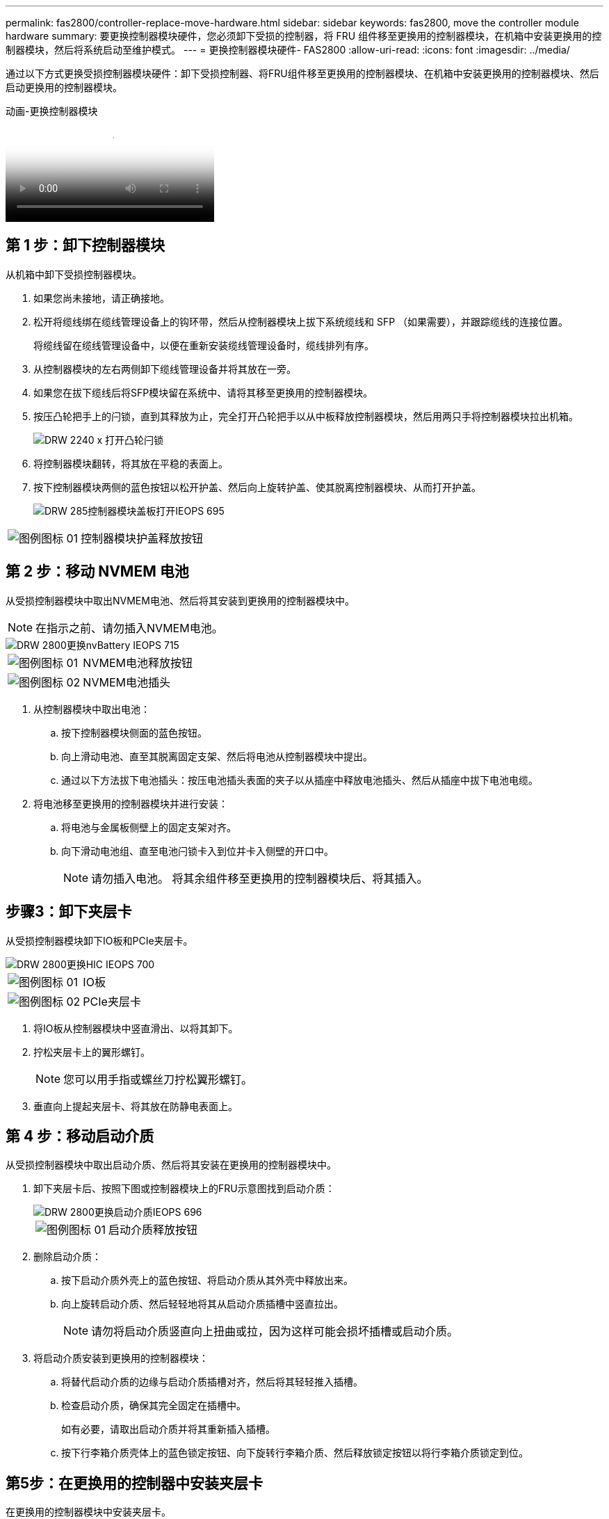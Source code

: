 ---
permalink: fas2800/controller-replace-move-hardware.html 
sidebar: sidebar 
keywords: fas2800, move the controller module hardware 
summary: 要更换控制器模块硬件，您必须卸下受损的控制器，将 FRU 组件移至更换用的控制器模块，在机箱中安装更换用的控制器模块，然后将系统启动至维护模式。 
---
= 更换控制器模块硬件- FAS2800
:allow-uri-read: 
:icons: font
:imagesdir: ../media/


[role="lead"]
通过以下方式更换受损控制器模块硬件：卸下受损控制器、将FRU组件移至更换用的控制器模块、在机箱中安装更换用的控制器模块、然后启动更换用的控制器模块。

.动画-更换控制器模块
video::c83a3301-3161-4d65-86e8-af540147576a[panopto]


== 第 1 步：卸下控制器模块

从机箱中卸下受损控制器模块。

. 如果您尚未接地，请正确接地。
. 松开将缆线绑在缆线管理设备上的钩环带，然后从控制器模块上拔下系统缆线和 SFP （如果需要），并跟踪缆线的连接位置。
+
将缆线留在缆线管理设备中，以便在重新安装缆线管理设备时，缆线排列有序。

. 从控制器模块的左右两侧卸下缆线管理设备并将其放在一旁。
. 如果您在拔下缆线后将SFP模块留在系统中、请将其移至更换用的控制器模块。
. 按压凸轮把手上的闩锁，直到其释放为止，完全打开凸轮把手以从中板释放控制器模块，然后用两只手将控制器模块拉出机箱。
+
image::../media/drw_2240_x_opening_cam_latch.svg[DRW 2240 x 打开凸轮闩锁]

. 将控制器模块翻转，将其放在平稳的表面上。
. 按下控制器模块两侧的蓝色按钮以松开护盖、然后向上旋转护盖、使其脱离控制器模块、从而打开护盖。
+
image::../media/drw_2850_open_controller_module_cover_IEOPS-695.svg[DRW 285控制器模块盖板打开IEOPS 695]



[cols="1,3"]
|===


 a| 
image::../media/legend_icon_01.svg[图例图标 01]
 a| 
控制器模块护盖释放按钮

|===


== 第 2 步：移动 NVMEM 电池

从受损控制器模块中取出NVMEM电池、然后将其安装到更换用的控制器模块中。


NOTE: 在指示之前、请勿插入NVMEM电池。

image::../media/drw_2850_replace_nvbattery_IEOPS-715.svg[DRW 2800更换nvBattery IEOPS 715]

[cols="1,3"]
|===


 a| 
image::../media/legend_icon_01.svg[图例图标 01]
 a| 
NVMEM电池释放按钮



 a| 
image::../media/legend_icon_02.svg[图例图标 02]
 a| 
NVMEM电池插头

|===
. 从控制器模块中取出电池：
+
.. 按下控制器模块侧面的蓝色按钮。
.. 向上滑动电池、直至其脱离固定支架、然后将电池从控制器模块中提出。
.. 通过以下方法拔下电池插头：按压电池插头表面的夹子以从插座中释放电池插头、然后从插座中拔下电池电缆。


. 将电池移至更换用的控制器模块并进行安装：
+
.. 将电池与金属板侧壁上的固定支架对齐。
.. 向下滑动电池组、直至电池闩锁卡入到位并卡入侧壁的开口中。
+

NOTE: 请勿插入电池。  将其余组件移至更换用的控制器模块后、将其插入。







== 步骤3：卸下夹层卡

从受损控制器模块卸下IO板和PCIe夹层卡。

image::../media/drw_2850_replace_HIC_IEOPS-700.svg[DRW 2800更换HIC IEOPS 700]

[cols="1,3"]
|===


 a| 
image::../media/legend_icon_01.svg[图例图标 01]
 a| 
IO板



 a| 
image::../media/legend_icon_02.svg[图例图标 02]
 a| 
PCIe夹层卡

|===
. 将IO板从控制器模块中竖直滑出、以将其卸下。
. 拧松夹层卡上的翼形螺钉。
+

NOTE: 您可以用手指或螺丝刀拧松翼形螺钉。

. 垂直向上提起夹层卡、将其放在防静电表面上。




== 第 4 步：移动启动介质

从受损控制器模块中取出启动介质、然后将其安装在更换用的控制器模块中。

. 卸下夹层卡后、按照下图或控制器模块上的FRU示意图找到启动介质：
+
image::../media/drw_2850_replace_boot_media_IEOPS-696.svg[DRW 2800更换启动介质IEOPS 696]

+
[cols="1,3"]
|===


 a| 
image::../media/legend_icon_01.svg[图例图标 01]
 a| 
启动介质释放按钮

|===
. 删除启动介质：
+
.. 按下启动介质外壳上的蓝色按钮、将启动介质从其外壳中释放出来。
.. 向上旋转启动介质、然后轻轻地将其从启动介质插槽中竖直拉出。
+

NOTE: 请勿将启动介质竖直向上扭曲或拉，因为这样可能会损坏插槽或启动介质。



. 将启动介质安装到更换用的控制器模块：
+
.. 将替代启动介质的边缘与启动介质插槽对齐，然后将其轻轻推入插槽。
.. 检查启动介质，确保其完全固定在插槽中。
+
如有必要，请取出启动介质并将其重新插入插槽。

.. 按下行李箱介质壳体上的蓝色锁定按钮、向下旋转行李箱介质、然后释放锁定按钮以将行李箱介质锁定到位。






== 第5步：在更换用的控制器中安装夹层卡

在更换用的控制器模块中安装夹层卡。

. 重新安装夹层卡：
+
.. 将夹层卡与主板上的插槽对齐。
.. 轻轻向下推插卡，将插卡插入插槽。
.. 拧紧夹层卡上的三个翼形螺钉。


. 重新安装IO板。




== 第 6 步：移动 DIMM

从受损控制器模块中卸下DIMM、然后将其安装到更换用的控制器模块中。

image::../media/drw_2850_replace_dimms_IEOPS-699.svg[DRW 2800更换DIMM IEOPS 699]

[cols="1,3"]
|===


 a| 
image::../media/legend_icon_01.svg[图例图标 01]
 a| 
DIMM锁定闩锁



 a| 
image::../media/legend_icon_02.svg[图例图标 02]
 a| 
DIMM

|===
. 找到控制器模块上的DIMM
+

NOTE: 记下DIMM在插槽中的位置、以便可以按正确的方向将DIMM插入更换用的控制器模块中的同一位置。

. 从受损控制器模块中卸下DIMM：
+
.. 通过缓慢地拉开DIMM两侧的DIMM弹出卡舌、从插槽中弹出DIMM。
+
DIMM将向上旋转一点。

.. 将DIMM旋转到最远位置、然后将DIMM滑出插槽。
+

NOTE: 小心握住 DIMM 的边缘，以避免对 DIMM 电路板上的组件施加压力。



. 验证NVMEM电池是否未插入更换用的控制器模块。
. 在替代控制器中将DIMM安装在受损控制器中的相同位置：
+
.. 小心而稳固地推动 DIMM 的上边缘，直到弹出器卡舌卡入到位，卡入到位于 DIMM 两端的缺口上。
+
DIMM 紧紧固定在插槽中，但应很容易插入。如果没有，请将 DIMM 与插槽重新对齐并重新插入。

+

NOTE: 目视检查 DIMM ，确认其均匀对齐并完全插入插槽。



. 对另一个DIMM重复上述步骤。




== 第7步：移动缓存模块

从受损控制器模块中卸下缓存模块将其安装到更换用的控制器模块中。

image::../media/drw_2850_replace_caching module_IEOPS-697.svg[DRW 2800更换缓存模块IEOPS 697]

[cols="1,3"]
|===


 a| 
image::../media/legend_icon_01.svg[图例图标 01]
 a| 
缓存模块锁定按钮

|===
. 找到靠近控制器模块背面的缓存模块、然后将其卸下：
+
.. 按下蓝色锁定按钮、然后向上旋转缓存模块。
.. 将缓存模块竖直从外壳中轻轻拉出。


. 在替代控制器模块中安装缓存模块：
+
.. 将缓存模块的边缘与外壳中的插槽对齐，然后将其轻轻推入插槽。
.. 验证缓存模块是否已完全固定在插槽中。
+
如有必要，请卸下缓存模块并将其重新插入插槽。

.. 按下蓝色锁定按钮、向下旋转缓存模块、然后释放锁定按钮以将缓存模块锁定到位。


. 插入NVMEM电池。
+
确保插头锁定在主板上的电池电源插座中。

+

NOTE: 如果很难插入电池、请从控制器模块中取出电池、将其插入、然后将电池重新安装到控制器模块中。

. 重新安装控制器模块外盖。




== 第8步：安装NV电池

将NV电池安装到更换用的控制器模块中。

. 将电池插头重新插入控制器模块上的插槽。
+
确保插头锁定在主板上的电池插槽中。

. 将电池与金属板侧壁上的固定支架对齐。
. 向下滑动电池组、直至电池闩锁卡入到位并卡入侧壁的开口中。
. 重新安装控制器模块护盖并将其锁定到位。




== 第9步：安装控制器

将替代控制器模块安装到系统机箱中并启动ONTAP。


NOTE: 系统可能会在启动时更新系统固件。请勿中止此过程。操作步骤要求您中断启动过程，您通常可以在系统提示时随时中断启动过程。但是，如果系统在启动时更新了系统固件，则必须等到更新完成后再中断启动过程。

. 如果您尚未接地，请正确接地。
. 如果您尚未更换控制器模块上的外盖，请进行更换。
. 转动控制器模块。
. 将控制器模块的末端与机箱中的开口对齐，然后将控制器模块轻轻推入系统的一半。
+

NOTE: 请勿将控制器模块完全插入机箱中，除非系统指示您这样做。

. 完成控制器模块的重新安装：
+
.. 在凸轮把手处于打开位置的情况下，用力推入控制器模块，直到它与中板并完全就位，然后将凸轮把手合上到锁定位置。
+

NOTE: 将控制器模块滑入机箱时，请勿用力过大，以免损坏连接器。

+
控制器一旦固定在机箱中，就会开始启动。

.. 如果尚未重新安装缆线管理设备，请重新安装该设备。
.. 使用钩环带将缆线绑定到缆线管理设备。
+

NOTE: You must look for an Automatic firmware update console message.如果出现更新消息、请勿按 `Ctrl-C` 中断启动过程、直到您看到确认更新已完成的消息。If the firmware update is aborted, the boot process exits to the LOADER prompt.您必须运行 `update_flash` 命令、然后输入 `bye -g` 以重新启动系统。





* 重要信息： * 在启动过程中，您可能会看到以下提示：

* A prompt warning of a system ID mismatch and asking to override the system ID.响应 `y` 。
* 一条提示，警告您在 HA 配置中进入维护模式时，必须确保运行正常的控制器保持关闭状态。响应 `y` 。

